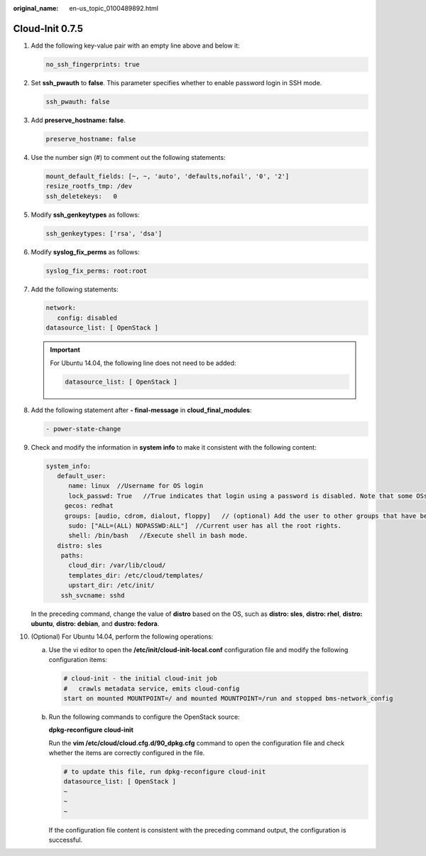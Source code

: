 :original_name: en-us_topic_0100489892.html

.. _en-us_topic_0100489892:

Cloud-Init 0.7.5
================

#. Add the following key-value pair with an empty line above and below it:

   .. code-block::

      no_ssh_fingerprints: true

#. Set **ssh_pwauth** to **false**. This parameter specifies whether to enable password login in SSH mode.

   .. code-block::

      ssh_pwauth: false

#. Add **preserve_hostname: false**.

   .. code-block::

      preserve_hostname: false

#. Use the number sign (#) to comment out the following statements:

   .. code-block::

      mount_default_fields: [~, ~, 'auto', 'defaults,nofail', '0', '2']
      resize_rootfs_tmp: /dev
      ssh_deletekeys:   0

#. Modify **ssh_genkeytypes** as follows:

   .. code-block::

      ssh_genkeytypes: ['rsa', 'dsa']

#. Modify **syslog_fix_perms** as follows:

   .. code-block::

      syslog_fix_perms: root:root

#. Add the following statements:

   .. code-block::

      network:
         config: disabled
      datasource_list: [ OpenStack ]

   .. important::

      For Ubuntu 14.04, the following line does not need to be added:

      .. code-block::

         datasource_list: [ OpenStack ]

#. Add the following statement after **- final-message** in **cloud_final_modules**:

   .. code-block::

      - power-state-change

#. Check and modify the information in **system info** to make it consistent with the following content:

   .. code-block::

      system_info:
         default_user:
            name: linux  //Username for OS login
            lock_passwd: True   //True indicates that login using a password is disabled. Note that some OSs use value 1 to disable the password login.
           gecos: redhat
           groups: [audio, cdrom, dialout, floppy]   // (optional) Add the user to other groups that have been configured in etc/group.
            sudo: ["ALL=(ALL) NOPASSWD:ALL"]  //Current user has all the root rights.
            shell: /bin/bash   //Execute shell in bash mode.
         distro: sles
          paths:
            cloud_dir: /var/lib/cloud/
            templates_dir: /etc/cloud/templates/
            upstart_dir: /etc/init/
          ssh_svcname: sshd

   In the preceding command, change the value of **distro** based on the OS, such as **distro: sles**, **distro: rhel**, **distro: ubuntu**, **distro: debian**, and **dustro: fedora**.

#. (Optional) For Ubuntu 14.04, perform the following operations:

   a. Use the vi editor to open the **/etc/init/cloud-init-local.conf** configuration file and modify the following configuration items:

      .. code-block::

         # cloud-init - the initial cloud-init job
         #   crawls metadata service, emits cloud-config
         start on mounted MOUNTPOINT=/ and mounted MOUNTPOINT=/run and stopped bms-network_config

   b. Run the following commands to configure the OpenStack source:

      **dpkg-reconfigure cloud-init**

      |image1|

      Run the **vim /etc/cloud/cloud.cfg.d/90_dpkg.cfg** command to open the configuration file and check whether the items are correctly configured in the file.

      .. code-block::

         # to update this file, run dpkg-reconfigure cloud-init
         datasource_list: [ OpenStack ]
         ~
         ~
         ~

      If the configuration file content is consistent with the preceding command output, the configuration is successful.

.. |image1| image:: /_static/images/en-us_image_0110232057.png
